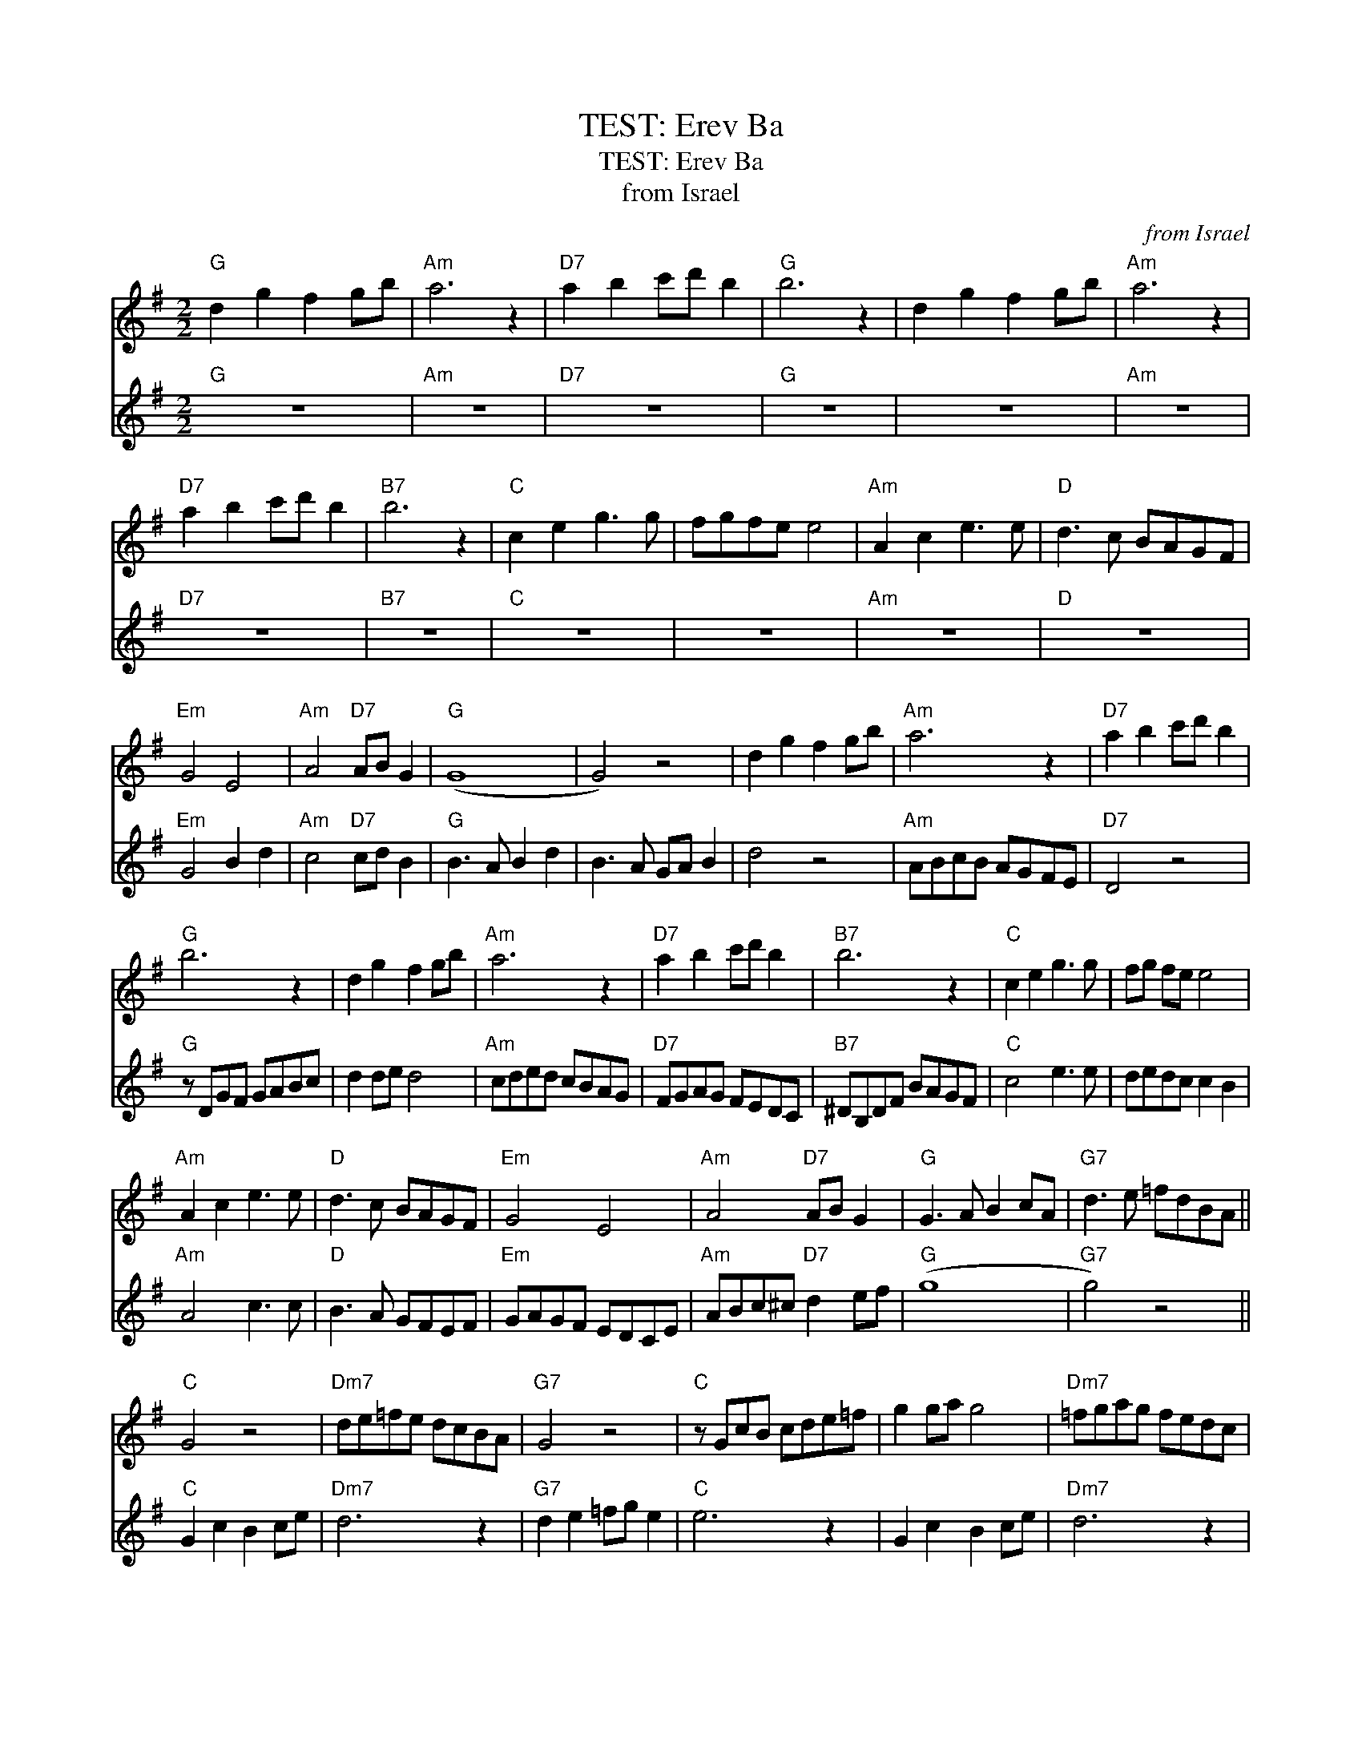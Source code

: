 X:1
T:TEST: Erev Ba
T:TEST: Erev Ba
T:from Israel
C:from Israel
%%score 1 2
L:1/8
M:2/2
K:G
V:1 treble 
V:2 treble 
V:1
"G" d2 g2 f2 gb |"Am" a6 z2 |"D7" a2 b2 c'd' b2 |"G" b6 z2 | d2 g2 f2 gb |"Am" a6 z2 | %6
"D7" a2 b2 c'd' b2 |"B7" b6 z2 |"C" c2 e2 g3 g | fgfe e4 |"Am" A2 c2 e3 e |"D" d3 c BAGF | %12
"Em" G4 E4 |"Am" A4"D7" AB G2 |"G" (G8 | G4) z4 | d2 g2 f2 gb |"Am" a6 z2 |"D7" a2 b2 c'd' b2 | %19
"G" b6 z2 | d2 g2 f2 gb |"Am" a6 z2 |"D7" a2 b2 c'd' b2 |"B7" b6 z2 |"C" c2 e2 g3 g | fg fe e4 | %26
"Am" A2 c2 e3 e |"D" d3 c BAGF |"Em" G4 E4 |"Am" A4"D7" AB G2 |"G" G3 A B2 cA |"G7" d3 e =fdBA || %32
"C" G4 z4 |"Dm7" de=fe dcBA |"G7" G4 z4 |"C" z GcB cde=f | g2 ga g4 |"Dm7" =fgag fedc | %38
"G7" Bcdc BA G2 |"E" ^G3 B edcB |"F" c4 a3 a | gag=f .f2 .e2 |"Dm" d4 =f3 f |"G" e3 d cBAB | %44
"Am" cdcB AG=FE |"Dm" DE=FD"G7" G2 AB |"C" c6 e2 | .g2 .a2 .g2 ed | G2 c2 B2 ce |"Dm7" d6 z2 | %50
"G7" d2 e2 =fg e2 |"C" e6 z2 | G2 c2 B2 ce |"Dm7" d6 z2 |"G7" d2 e2 =fg e2 |"E" e6 z2 | %56
"F" =F2 A2 c3 c | BcBA A4 |"Dm" D2 =F2 A3 A |"G" G3 =F EDCE |"Am" c4 A4 |"Dm" d4"G7" de c2 | %62
"C" (c8 |"Dm" c4)"G7" de c2 |"C" (c8 | c4) z4 |] %66
V:2
"G" z8 |"Am" z8 |"D7" z8 |"G" z8 | z8 |"Am" z8 |"D7" z8 |"B7" z8 |"C" z8 | z8 |"Am" z8 |"D" z8 | %12
"Em" G4 B2 d2 |"Am" c4"D7" cd B2 |"G" B3 A B2 d2 | B3 A GA B2 | d4 z4 |"Am" ABcB AGFE |"D7" D4 z4 | %19
"G" z DGF GABc | d2 de d4 |"Am" cded cBAG |"D7" FGAG FEDC |"B7" ^DB,DF BAGF |"C" c4 e3 e | %25
 dedc c2 B2 |"Am" A4 c3 c |"D" B3 A GFEF |"Em" GAGF EDCE |"Am" ABc^c"D7" d2 ef |"G" (g8 | %31
"G7" g4) z4 ||"C" G2 c2 B2 ce |"Dm7" d6 z2 |"G7" d2 e2 =fg e2 |"C" e6 z2 | G2 c2 B2 ce | %37
"Dm7" d6 z2 |"G7" d2 e2 =fg e2 |"E" e6 z2 |"F" =F2 A2 c3 c | BcBA A2 z2 |"Dm" D2 =F2 A3 A | %43
"G" G3 =F EDCD |"Am" c4 A4 |"Dm" d4"G7" de c2 |"C" (c8 | c4) z4 | G2 e2 d2 eg |"Dm7" =f3 e fedc | %50
"G7" B2 c2 de c2 |"C" c2 cB cBcd | e2 e=f e2 e2 |"Dm7" =f3 e fedc |"G7" B2 c2 de c2 | %55
"E" B3 A ^GABG |"F" =F4 A4 | c4 =F2 E2 |"Dm" D4 =F4 |"G" B4 e4 |"Am" e4 c4 |"Dm" =f4"G7" fg e2 | %62
"C" (e8 |"Dm" e4)"G7" =fg e2 |"C" (e8 | e4) z4 |] %66

